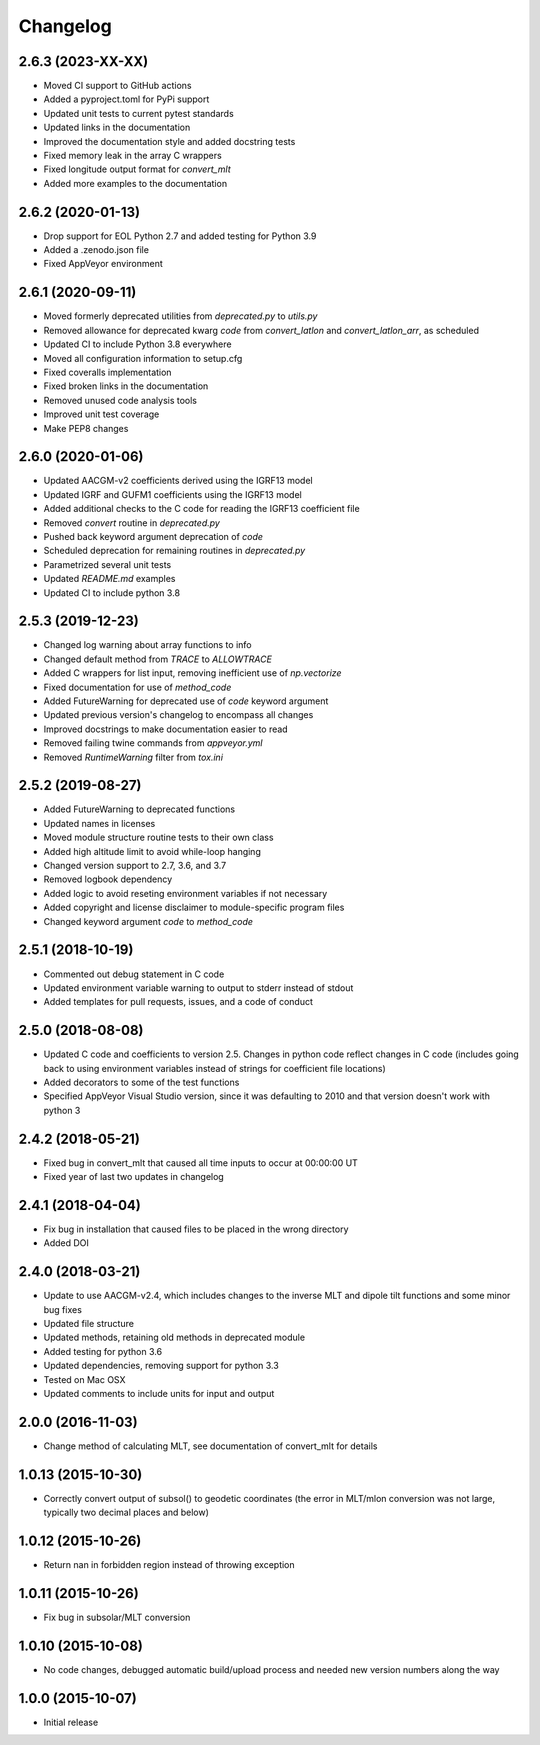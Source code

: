 
Changelog
=========

2.6.3 (2023-XX-XX)
------------------

* Moved CI support to GitHub actions
* Added a pyproject.toml for PyPi support
* Updated unit tests to current pytest standards
* Updated links in the documentation
* Improved the documentation style and added docstring tests
* Fixed memory leak in the array C wrappers
* Fixed longitude output format for `convert_mlt`
* Added more examples to the documentation

2.6.2 (2020-01-13)
------------------

* Drop support for EOL Python 2.7 and added testing for Python 3.9
* Added a .zenodo.json file
* Fixed AppVeyor environment

2.6.1 (2020-09-11)
------------------

* Moved formerly deprecated utilities from `deprecated.py` to `utils.py`
* Removed allowance for deprecated kwarg `code` from `convert_latlon` and
  `convert_latlon_arr`, as scheduled
* Updated CI to include Python 3.8 everywhere
* Moved all configuration information to setup.cfg
* Fixed coveralls implementation
* Fixed broken links in the documentation
* Removed unused code analysis tools
* Improved unit test coverage
* Make PEP8 changes


2.6.0 (2020-01-06)
------------------

* Updated AACGM-v2 coefficients derived using the IGRF13 model
* Updated IGRF and GUFM1 coefficients using the IGRF13 model
* Added additional checks to the C code for reading the IGRF13 coefficient file
* Removed `convert` routine in `deprecated.py`
* Pushed back keyword argument deprecation of `code`
* Scheduled deprecation for remaining routines in `deprecated.py`
* Parametrized several unit tests
* Updated `README.md` examples
* Updated CI to include python 3.8
  

2.5.3 (2019-12-23)
------------------

* Changed log warning about array functions to info
* Changed default method from `TRACE` to `ALLOWTRACE`
* Added C wrappers for list input, removing inefficient use of `np.vectorize`
* Fixed documentation for use of `method_code`
* Added FutureWarning for deprecated use of `code` keyword argument
* Updated previous version's changelog to encompass all changes
* Improved docstrings to make documentation easier to read
* Removed failing twine commands from `appveyor.yml`
* Removed `RuntimeWarning` filter from `tox.ini`


2.5.2 (2019-08-27)
------------------

* Added FutureWarning to deprecated functions
* Updated names in licenses
* Moved module structure routine tests to their own class
* Added high altitude limit to avoid while-loop hanging
* Changed version support to 2.7, 3.6, and 3.7
* Removed logbook dependency
* Added logic to avoid reseting environment variables if not necessary
* Added copyright and license disclaimer to module-specific program files
* Changed keyword argument `code` to `method_code`
  

2.5.1 (2018-10-19)
------------------

* Commented out debug statement in C code
* Updated environment variable warning to output to stderr instead of stdout
* Added templates for pull requests, issues, and a code of conduct


2.5.0 (2018-08-08)
------------------

* Updated C code and coefficients to version 2.5.  Changes in python
  code reflect changes in C code (includes going back to using environment
  variables instead of strings for coefficient file locations)
* Added decorators to some of the test functions
* Specified AppVeyor Visual Studio version, since it was defaulting to 2010 and
  that version doesn't work with python 3


2.4.2 (2018-05-21)
------------------

* Fixed bug in convert_mlt that caused all time inputs to occur
  at 00:00:00 UT
* Fixed year of last two updates in changelog


2.4.1 (2018-04-04)
------------------

* Fix bug in installation that caused files to be placed in the wrong
  directory
* Added DOI


2.4.0 (2018-03-21)
------------------

* Update to use AACGM-v2.4, which includes changes to the inverse MLT and
  dipole tilt functions and some minor bug fixes
* Updated file structure
* Updated methods, retaining old methods in deprecated module
* Added testing for python 3.6
* Updated dependencies, removing support for python 3.3
* Tested on Mac OSX
* Updated comments to include units for input and output


2.0.0 (2016-11-03)
------------------

* Change method of calculating MLT, see documentation of convert_mlt for details


1.0.13 (2015-10-30)
-------------------

* Correctly convert output of subsol() to geodetic coordinates (the error in
  MLT/mlon conversion was not large, typically two decimal places and below)


1.0.12 (2015-10-26)
-------------------

* Return nan in forbidden region instead of throwing exception


1.0.11 (2015-10-26)
-------------------

* Fix bug in subsolar/MLT conversion


1.0.10 (2015-10-08)
-------------------

* No code changes, debugged automatic build/upload process and needed new
  version numbers along the way


1.0.0 (2015-10-07)
------------------

* Initial release
